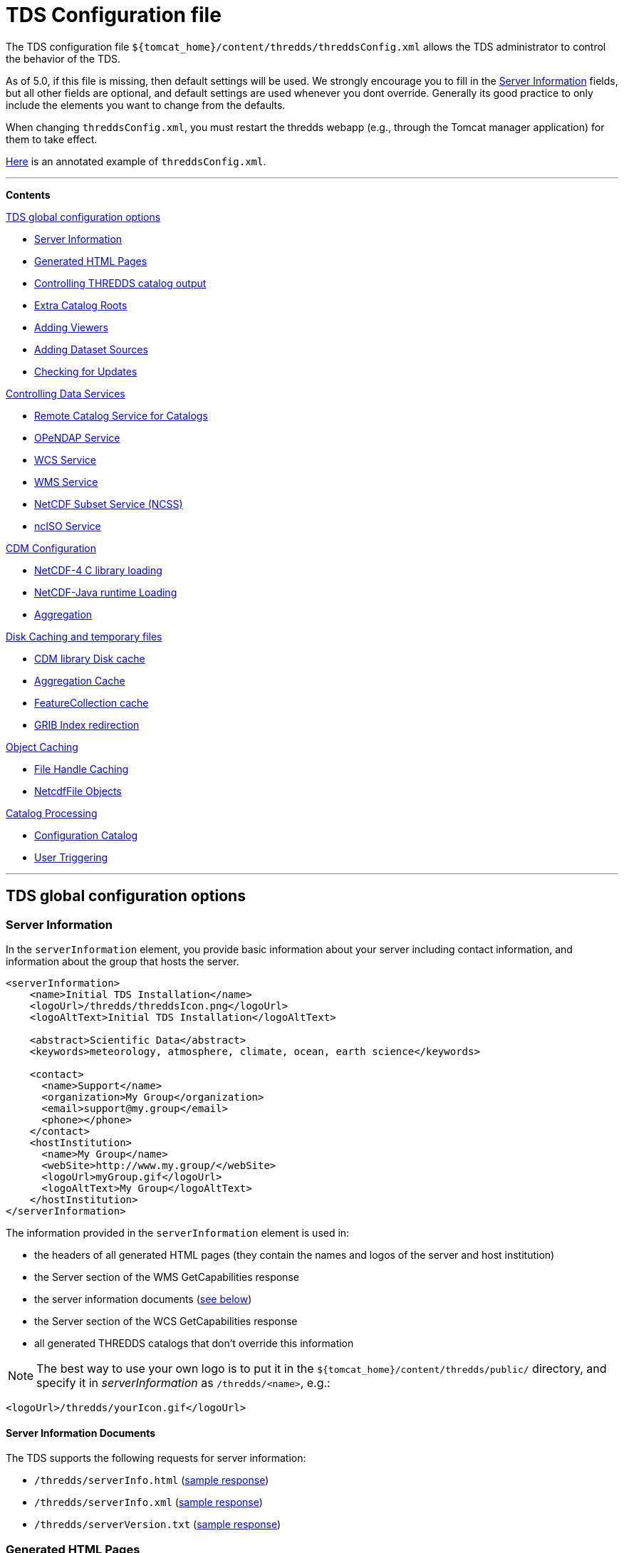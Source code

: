 :source-highlighter: coderay
[[threddsDocs]]

// Enables non-selectable callout icons drawn using CSS.
:icons: font

= TDS Configuration file

The TDS configuration file
`${tomcat_home}/content/thredds/threddsConfig.xml` allows the TDS
administrator to control the behavior of the TDS.

As of 5.0, if this file is missing, then default settings will be used.
We strongly encourage you to fill in the <<Server Information>> fields,
but all other fields are optional, and default
settings are used whenever you dont override. Generally its good
practice to only include the elements you want to change from the
defaults.

When changing `threddsConfig.xml`, you must restart the thredds webapp
(e.g., through the Tomcat manager application) for them to take effect.

link:https://raw.githubusercontent.com/Unidata/thredds/master/tds/src/main/webapp/WEB-INF/altContent/startup/threddsConfig.xml[Here]
is an annotated example of `threddsConfig.xml`.

'''''

*Contents*

.<<TDS global configuration options>>

* <<Server Information>>
* <<Generated HTML Pages>>
* <<Controlling THREDDS catalog output>>
* <<Extra Catalog Roots>>
* <<Adding Viewers>>
* <<Adding Dataset Sources>>
* <<Checking for Updates>>

.<<Controlling Data Services>>

* <<Remote Catalog Service for Catalogs>>
* <<OPeNDAP Service>>
* <<WCS Service>>
* <<WMS Service>>
* <<NetCDF Subset Service (NCSS)>>
* <<ncISO Service>>

.<<CDM Configuration>>

* <<NetCDF-4 C library loading>>
* <<NetCDF-Java runtime Loading>>
* <<Aggregation>>

.<<Disk Caching and temporary files>>

* <<CDM library Disk cache>>
* <<Aggregation Cache>>
* <<FeatureCollection cache>>
* <<GRIB Index redirection>>

.<<Object Caching>>

* <<File Handle Caching>>
* <<NetcdfFile Objects>>

.<<Catalog Processing>>

* <<Configuration Catalog>>
* <<User Triggering>>

'''''

== TDS global configuration options

=== Server Information

In the `serverInformation` element, you provide basic information about
your server including contact information, and information about the
group that hosts the server. +

[source,xml]
-------------------------------------------------------------------------------
<serverInformation>
    <name>Initial TDS Installation</name>
    <logoUrl>/thredds/threddsIcon.png</logoUrl>
    <logoAltText>Initial TDS Installation</logoAltText>

    <abstract>Scientific Data</abstract>
    <keywords>meteorology, atmosphere, climate, ocean, earth science</keywords>

    <contact>
      <name>Support</name>
      <organization>My Group</organization>
      <email>support@my.group</email>
      <phone></phone>
    </contact>
    <hostInstitution>
      <name>My Group</name>
      <webSite>http://www.my.group/</webSite>
      <logoUrl>myGroup.gif</logoUrl>
      <logoAltText>My Group</logoAltText>
    </hostInstitution>
</serverInformation>
-------------------------------------------------------------------------------

The information provided in the `serverInformation` element is used in:

* the headers of all generated HTML pages (they contain the names and
logos of the server and host institution)
* the Server section of the WMS GetCapabilities response
* the server information documents (link:#Server_Info_Docs[see below])
* the Server section of the WCS GetCapabilities response
* all generated THREDDS catalogs that don’t override this information

NOTE: The best way to use your own logo is to put it in the
`${tomcat_home}/content/thredds/public/` directory, and specify it in
_serverInformation_ as `/thredds/<name>`, e.g.:

[source,xml]
----------------------------------------
<logoUrl>/thredds/yourIcon.gif</logoUrl>
----------------------------------------

==== Server Information Documents

The TDS supports the following requests for server information:

* `/thredds/serverInfo.html` (link:images/ServerInfo_html.png[sample
response])
* `/thredds/serverInfo.xml` (link:files/serverInfo.xml[sample response])
* `/thredds/serverVersion.txt` (link:files/serverVersion.txt[sample
response])

=== Generated HTML Pages

In the `htmlSetup` element, you can configure which CSS documents are
used in the HTML pages generated by the TDS. Default CSS files are
provided, and should not be modified. Instead, these can be overridden
by placing the appropriate CSS files in the
*$\{tomcat_home}/content/thredds/public/* directory and pointing to them
here:

[source,xml]
------------------------------------------------------------
<htmlSetup>
  <standardCssUrl>tds.css</standardCssUrl>  <!--1-->
  <catalogCssUrl>tdsCat.css</catalogCssUrl>  <!--2-->
  <openDapCssUrl>tdsDap.css</openDapCssUrl>  <!--3-->
  <googleTrackingCode>UA-54516992-1</googleTrackingCode>  <!--4-->
</htmlSetup>
------------------------------------------------------------
<1> The CSS used in TDS dataset pages.
<2> The CSS used in TDS catalogs pages
<3> The CSS used in the OPeNDAP form.
<4> Google Analytics Tracking Code (GATC) enables tracking catalog use.
Obtain the GATC from http://www.google.com/analytics/[Google] and enter
it here to enable this feature.

=== Controlling THREDDS catalog output

[source,xml]
--------------------------------------------------
<catalogWriting>
  <useBytesForDataSize>false<useBytesForDataSize/>
</catalogWriting>
--------------------------------------------------

* if true, in a TDS catalog, output the Data Size with exact byte count.
by default, it will output 4 significant digits, choosing units
appropriately

[[catalogRoots]]
=== Extra Catalog Roots

[source,xml]
----------------------------------------------------------------
<catalogRoot>tempCatalog.xml</catalogRoot>
<catalogRoot>idd/catalog.xml</catalogRoot>
<catalogRoot>catgen/subdir/enhancedCatalog-1.0.xml</catalogRoot>
----------------------------------------------------------------

These elements name _catalog roots_ that are not referenced from your
default catalog root ( **$\{tomcat_home}/content/thredds/catalog.xml**).
On startup, the TDS reads the default catalog root and any root catalogs you list
here, plus any catalogs that are referenced by them in a **catalogRef**.
Data roots and other needed information are found and cached. All the
catalogs found in this way are called _static catalogs_, and all
static catalogs must live within the *$\{tomcat_home}/content/thredds* directory tree.

=== Adding Viewers

[source,xml]
------------------------------------
<Viewer>my.package.MyViewer</Viewer>
------------------------------------

You can place a link to your own _*Viewer*_ on the TDS HTML page, by
loading a <<Viewers#,viewer>> at runtime. This line is needed in
the config file only if you are writing your own Java class.

=== Adding Dataset Sources

[source,xml]
-----------------------------------------------------------
<datasetSource>my.package.DatasetSourceImpl</datasetSource>
-----------------------------------------------------------

You can add a _*DataSource*_ - essentially an IOSP with access to
Servlet request parameters, by loading a <<DatasetSource#,dataset
source>> at runtime.

=== Checking for Updates

[source,xml]
---------------------------------------
<TdsUpdateConfig>
  <logVersionInfo>true</logVersionInfo>
</TdsUpdateConfig>
---------------------------------------

The _*TdsUpdateConfig*_ element controls if the TDS checks with Unidata
regarding possible updates. The default (__true__) is for the TDS to
check for the current stable and development release versions, and to
log that information in the TDS _*serverStartup.log*_ file as INFO
entries. If you do not want the TDS to check for this on startup, set
this to __false__.

== Controlling Data Services

=== Remote Catalog Service for Catalogs

Catalog services are available by default for catalogs served by the
local TDS. But for remote catalogs these services must be explicitly
enabled in threddsConfig.xml:

[source,xml]
---------------------------------
<CatalogServices>
  <allowRemote>true</allowRemote>
</CatalogServices>
---------------------------------

=== OPeNDAP Service

[source,xml]
--------------------------------------------
<Opendap>
  <ascLimit>50</ascLimit>
  <binLimit>500</binLimit>
  <serverVersion>opendap/3.7</serverVersion>
</Opendap>
--------------------------------------------

This controls the _*OPeNDAP*_ data service. Because its easy for a user
to inadvertantly request very large amounts of data, the TDS limits the
size of the data response. In our experience legitimate requests ask for
subset sizes that are well below the defaults.

1.  **ascLimit**: maximum size of an ascii data request , in Megabytes.
Default 50 Mbytes.
2.  **binLimit**: maximum size of a binary data request , in Megabytes.
Default is 500 Mbytes.
3.  **serverVersion**: this is the String thats returned by the OPeNDAP
*getVersion* request, and also placed into the *_XDOS-Server_* HTTP
Header on all OPeNDAP responses.

=== WCS Service

The OGC WCS service provided as part of the TDS is described in more
detail <<WCS#,here>>. By default this service is enabled, and can
be disabled by including the following in the `threddsConfig.xml` file:

[source,xml]
----------------------
<WCS>
  <allow>false</allow>
</WCS>
----------------------

The following shows all the configuration options available in the WCS
section of the `threddsConfig.xml` file with the default values shown:

[source,xml]
---------------------------------
<WCS>
  <allow>true</allow>
  <dir>(see the note below)</dir>
  <scour>15 min</scour>
  <maxAge>30 min</maxAge>
</WCS>
---------------------------------

We recommend that you include in the `threddsConfig.xml` file only the
options you want to change. Here is the description of the various
options:

1.  **allow**: a value of ``false'' disables the WCS service.
2.  **dir**: the working directory where generated files are cached
before being sent to the client (see link:#Cache_Locations[choosing a
cache directory]). If not otherwise set, the TDS will use the
*$\{tomcat_home}/content/thredds/cache/wcs/* directory. We recommend
that you do not specify a *WCS.dir* element, and use the default.
3.  **scour**: how often to scour the working directory, to delete files
that were not successfully downloaded.
4.  **maxAge**: how long to leave the files in the working directory
while the download is occurring. The files are deleted after a
successful download. Do not set to <= 0.

=== WMS Service

The OGC WMS service provided as part of the TDS is described in more
detail <<WMS#,here>>. By default this service is enabled, and can
be disabled by including the following in the `threddsConfig.xml` file:

[source,xml]
----------------------
<WMS>
  <allow>false</allow>
</WMS>
----------------------

The following shows all the configuration options available in the WMS
section of the `threddsConfig.xml` file with the default values shown:

[source,xml]
------------------------------------------------------------
<WMS>
  <allow>true</allow>
  <allowRemote>false</allowRemote>
  <paletteLocationDir>/WEB-INF/palettes</paletteLocationDir>
  <maxImageWidth>2048</maxImageWidth>
  <maxImageHeight>2048</maxImageHeight>
</WMS>
------------------------------------------------------------

We recommend that you include in the `threddsConfig.xml` file only the
options you want to change. Here is the description of the various
options:

1.  **allow**: a value of ``false'' disables the WMS service.
2.  **allowRemote**: a value of ``true'' enables the WMS service for
datasets available from a remote server.
3.  **paletteLocationDir**: optionally specify the location of the
directory containing your own palette files, by specifying the directory
where they are contained. If the directory location starts with a ``/'',
the path is absolute, otherwise it is relative to
**$\{tomcat_home}/content/thredds/**. If you don’t specify it, or
specify it incorrectly, the default palettes will be used, which are in
the war file under **WEB-INF/palettes**.
4.  **maxImageWidth**: the maximum image width in pixels that this WMS
service will return.
5.  **maxImageHeight**: the maximum image height in pixels that this WMS
service will return.

=== NetCDF Subset Service (NCSS)

The NetCDF Subset Service provided as part of the TDS is described in
more detail <<NetcdfSubsetServiceReference#,here>>. By default
this service is enabled, and can be disabled by including the following
in the `threddsConfig.xml` file:

[source,xml]
----------------------
<NetcdfSubsetService>
  <allow>false</allow>
</NetcdfSubsetService>
----------------------

The following shows all the configuration options available in the
NetcdfSubsetService section of the `threddsConfig.xml` file with the
default values shown:

[source,xml]
---------------------------------------------------
<NetcdfSubsetService>
  <allow>true</allow>
  <dir>(see the note below)</dir>
  <scour>15 min</scour>
  <maxAge>30 min</maxAge>
  <maxFileDownloadSize>300 MB</maxFileDownloadSize>
</NetcdfSubsetService>
---------------------------------------------------

We recommend that you include in the `threddsConfig.xml` file only the
options you want to change. Here is the description of the various
options:

1.  **allow**: a value of ``false'' disables the NetCDF Subset Service.
2.  **dir**: the working directory for creating files for download (see
link:#Cache_Locations[choosing a cache directory]). If not otherwise
set, the TDS will use the *$\{tomcat_home}/content/thredds/cache/ncss/*
directory. We recommend that you do not specify a
*NetcdfSubsetService.dir* element, and use the default.
3.  **scour**: how often to scour the working directory, to delete files
that were not successfully downloaded.
4.  **maxAge**: how long to leave the files in the working directory
while the download is occurring. The files are deleted after a
successful download. Do not set to <= 0.
5.  **maxFileDownloadSize**: maximum size of file that can be requested.
Optional; default is that there is no size limitation. If the file is >
2 GB, large format netCDF will be written.

=== ncISO Service

By default these services are enabled, and can be disabled by including
the following in the `threddsConfig.xml` file:

[source,xml]
------------------------------
<NCISO>
  <ncmlAllow>false</ncmlAllow>
  <uddcAllow>false</uddcAllow>
  <isoAllow>false</isoAllow>
</NCISO>
------------------------------

Each of the *allow* elements above enables the corresponding ncISO
service (NCML, UDDC, and ISO). The ncISO services are described in more
detail on the <<ncISO#,ncISO page>>.

== CDM Configuration

=== NetCDF-4 C library loading

[source,xml]
-----------------------------------------
<Netcdf4Clibrary>
  <libraryPath>/usr/local/lib</libraryPath>
  <libraryName>netcdf</libraryName>
  <useForReading>false</useForReading>
</Netcdf4Clibrary>
-----------------------------------------

In order to write netCDF-4 files, you must have the
http://www.unidata.ucar.edu/downloads/netcdf/[netCDF-4 C library]—version 4.3.1 or above—compiled and
available on your system, along with all supporting libraries (HDF5, zlib, and curl). The
<<../../netcdf-java/reference/netcdf4Clibrary.html#,details>> of this differ for each operating system. The elements
above allow you to configure how the library is discovered and used.

* `libraryPath`: The directory in which the native library is installed.
* `libraryName`: The name of the native library. This will be used to locate the proper .DLL, .SO, or .DYLIB file
  within the `libraryPath` directory.
* `useForReading`: By default, the native library is only used for writing NetCDF-4 files; a pure-Java layer is
  responsible for reading them. However, if this property is set to true, then it will be used for reading
  NetCDF-4 (and HDF5) files as well.

For TDS users, we recommend setting the library path and name in `threddsConfig.xml` as in the above example.

=== NetCDF-Java runtime Loading

[source,xml]
-------------------------------------------------------------------------------------------------------
<nj22Config>
  <ioServiceProvider class="edu.univ.ny.stuff.FooFiles"/>
  <coordSysBuilder convention="foo" class="test.Foo"/>
  <coordTransBuilder name="atmos_ln_sigma_coordinates" type="vertical" class="my.stuff.atmosSigmaLog"/>
  <typedDatasetFactory datatype="Point" class="gov.noaa.obscure.file.Flabulate"/>
  <table type="GRIB1" filename="/home/rkambic/grib/tables/userlookup.lst"/>
  <table type="GRIB2" filename="/home/rkambic/grib/tables/grib2userparameters"/>
</nj22Config>
-------------------------------------------------------------------------------------------------------

These elements allow you to specify
http://www.unidata.ucar.edu/software/netcdf-java/reference/RuntimeLoading.html[runtime
parameters] for the Netcdf-Java library from the threddsConfig file. See
the Netcdf-Java
http://www.unidata.ucar.edu/software/netcdf-java/tutorial/index.html[tutorial]
for an overview.

=== Aggregation

[source,xml]
----------------------------------------------
<Aggregation>
  <typicalDataset>penultimate</typicalDataset>
</Aggregation>
----------------------------------------------

You can control how NcML Aggregation chooses its typical/template
dataset — the one it uses to populate the metadata for the resulting
aggregated dataset. Valid values are **first, random, latest**, and
*penultimate* (latest but one). The default is **penultimate**.

== Disk Caching and temporary files

The various cache directory locations are all under
*\{tomcat_home}/content/thredds/* by default:

[width="100%",cols="34%,33%,33%",options="header",]
|=======================================================================
|cache |location |description
|AggregationCache.dir |*cache/agg/* |for joinExisting aggregations only:
write XML files here.

|CdmRemote.dir |*cache/cdmr/* |temporary files for cdmremote and
cdmrFeature

|CdmValidatorService.dir |*cache/cdmValidate/* |temporary files for
cdmvalidator (seperate war)

|DiskCache.dir |*cache/cdm/* |only used when non-writeable data
directory or *alwaysUse* = true; puts CDM indexes, decompressed files,
etc. into this directory

|GribIndex.dir |*cache/grib/* |put GRIB Index files (gbx9, ncx3) in this
directory

|FeatureCollectionCache.dir |*cache/collection/* |when we read
GridDataset for FMRC, write an XML summary, store in BDB in this
directory

|NetcdfSubsetService.dir |*cache/ncss/* |temporary files for NCSS

|WCS.dir |*cache/wcs/* |temporary files for WCS
|=======================================================================

We recommend that you use these defaults, by not specifying them in the
threddsConfig.xml file. If you need to move the cache location, move all
of them by using a symbolic file link in
**\{tomcat_home}/content/thredds/**. At Unidata, we move the entire
content directory by creating a symbolic link:

-----------------------------------
cd {tomcat_home}
ln -s /data/thredds/content content
-----------------------------------

These various caches at times may contain large amounts of data. You
should choose a location that will not fill up (especially if that
location affects other important locations like /opt, /home, etc). If
you have a large disk for your data, that may be a good location for the
cache directories. On unix-like machines, you can run `df' to get a
listing of disks on your machine. The listing includes size and mount
location.

The following elements allow fine grain control over the location and
scouring of each of these.

=== CDM library Disk cache

[source,xml]
------------------------------
<DiskCache>
  <alwaysUse>false</alwaysUse>
  <dir>/temp/cache/</dir>
  <scour>1 hour</scour>
  <maxSize>10 Gb</maxSize>
</DiskCache>
------------------------------

These elements control where the _*CDM/NetCDF-Java*_ library writes
temporary files, for example when it needs to unzip files, or write GRIB
index files, etc. If *alwaysUse* is true, these temporary files will
always be written to the _cache directory_ specified by *dir*
(link:#Cache_Locations[choosing a cache directory]). If *alwaysUse* is
false, TDS will try to write them to the same directory as the original
file, and if the TDS doesnt have write permission it will then write the
files to the cache directory. Write permission will be determined by
what rights the _Tomcat user_ has (the user that starts up Tomcat). For
security reasons, you want to carefully limit the file permissions of
the Tomcat user.

When opening a file, if *alwaysUse* is true, TDS looks only in the cache
directory for the temporary file. If *alwaysUse* is false, TDS will
first look for the temporary file in the same directory as the original
file, and if not found, then will look in the cache.

Every *scour* amount of time, the largest items in the cache will be
deleted, until the directory has less than *maxSize* bytes. Note that
the directory will sometimes exceed **maxSize**, and will only be
knocked back to *maxSize* when the scour thread runs. To turn off
scouring, set the scour time to 0 (eg ``0 secs'').

If not otherwise set, the TDS will use the
*$\{tomcat_home}/content/thredds/cache/cdm* directory. We recommend that
you use this default, by not specifying the *DiskCache.dir* element.

=== Aggregation Cache

[source,xml]
----------------------------------------------------
<AggregationCache>
  <dir>/tomcat_home/content/thredds/cache/agg/</dir>
  <scour>24 hours</scour>
  <maxAge>90 days</maxAge>
  <cachePathPolicy>nestedDirectory</cachePathPolicy>
</AggregationCache>
----------------------------------------------------

If you have *joinExisting* Aggregations, coordinate information will be
written to a cache directory specified by *dir*
(link:#Cache_Locations[choosing a cache directory]). If not otherwise
set, the TDS will use the *$\{tomcat_home}/content/thredds/cache/agg/*
directory. We recommend that you use this default, by not specifying a
**AggregationCache**.*dir* element.

Every *scour* amount of time, any item that hasnt been changed since
_maxAge_ time will be deleted. If you have aggregations that never
change, set *scour* to ``-1'' to disable the operation. Otherwise, make
*maxAge* longer than the longest time between changes. Basically, you
don’t want to remove active aggregations.

*cachePathPolicy* controls _how_ cache files are stored in *dir*. It must be set to one of `oneDirectory` or
`nestedDirectory`
 (the default). `oneDirectory` will put all cache files into the same directory, while `nestedDirectory` will preserve
 their directory structure. Use `nestedDirectory` for large aggregations, as some file systems struggle when a
 directory contains thousands of files.

This cache information is intended to be permanent; it stores coordinate
information from each file in the aggregation, so that the file does not
have to be opened each time the dataset is opened. If you have large
*joinExisting* aggregations, there will be a very pronounced difference
with and without this cache.

The cache information is updated based on the *recheckEvery* field in
the *joinExisting* aggregation element.

=== FeatureCollection cache

This is where persistent information is kept about FMRCs, in order to
speed them up. We recommend that you use the default settings, by not
specifying this option.

[source,xml]
------------------------------------------------------------
 <FeatureCollection>
   <dir>/tomcat_home/content/thredds/cache/collection/</dir>
   <maxSize>20 Mb</maxSize>
   <jvmPercent>2</jvmPercent>
 </FeatureCollection>
------------------------------------------------------------

1.  **dir**: location of Feature Collection cache, currently implemented
with http://www.oracle.com/technetwork/database/berkeleydb/overview/index-093405.html[Berkeley
DB]. If not otherwise set, the TDS will use
the**$\{tomcat_home}/content/thredds/cache/collection/** directory We
recommend that you use this default, by not specifying
a **FeatureCollection**.**dir** element.
2.  **maxSize**: maximum amount of memory to be used for this cache.
3.  **jvmPercent**: alternately, set the memory use as a percent of JVM
memory, ie -Xmx value. **maxSize** will override if present. Default is
2 %.

=== GRIB Index redirection

[source,xml]
-----------------------------------------------------
<GribIndex>
  <alwaysUse>false</alwaysUse>
  <neverUse>false</neverUse>
  <dir>/tomcat_home/content/thredds/cache/grib/</dir>
  <policy>nestedDirectory</policy>
  <scour>0 hours</scour>
  <maxAge>90 days</maxAge>
</GribIndex>
-----------------------------------------------------

These elements control where Grib index files are written.

1.  If *alwaysUse* is true, grib index files will always be written to
the _index directory_ specified by *dir* (link:#Cache_Locations[choosing
a cache directory]). If *neverUse* is true, the index directory will
never be used. If neither is set, the TDS will try to write grib indexes
to the same directory as the original file, and if the TDS doesnt have
write permission it will then write the files to the index directory.
Write permission will be determined by what rights the _Tomcat user_ has
(the user that starts up Tomcat). For security reasons, you want to
carefully limit the file permissions of the Tomcat user.

2.  The policy must be set to one of _oneDirectory_ or _nestedDirectory_
(the default). _oneDirectory_ will put all index files into the same
directory, while _nestedDirectory_ will preserve the directory structure
of the index files. Use _nestedDirectory_ for large collections of
files, as some file systems struggle when a directory contains thousands
of files.

3.  Every *scour* amount of time, any files in the cache that are older
than *maxAge* will be removed. To turn off scouring, set the scour time
to 0 (eg ``0 hours''), or leave out the <scour> element. Typically you
do *not* want to scour the indices.

Managing the GRIB indices is an important task, and can be difficult if
the files are changing, as in a rolling archive, or for very large
collections. There are two typical ways to do this:

1.  For rolling archives, allow the indices to be written in the same
directory as the data files by specifying _<neverUse>true</neverUse>_ or
by not using a _<neverUse>_ or _<alwaysUse>_ element (which uses the
default behavior). When you delete the data files, delete the
corresponding indices.

2.  If you need to keep the index files separate from your data files,
set __<alwaysUse>true</alwaysUse>__, and use
__<policy>nestedDirectory</policy>__. There is currently no way to
specify different cache directories for different datasets. All GRIB
indices, both *gbx9* and **ncx3**, are kept in the same cache.

A good rule of thumb is that the index files will need disk space
between 500 and 1000 times smaller than the size of the grib data files.
So a 1 Terabyte collection of GRIB data will need up to 2 GB of indices.

== Object Caching

The default settings will work well enough, and you should only tune
them if you have performance problems, and are able to monitor their
effect.

=== File Handle Caching

[source,xml]
--------------------------
<RandomAccessFile>
  <minFiles>400</minFiles>
  <maxFiles>500</maxFiles>
  <scour>11 min</scour>
</RandomAccessFile>
--------------------------

There is a pool of shared *RandomAccessFile* objects, each of which
stores an open OS file handle. Since each OS has a maximum on the number
of open file handles per process, you must make sure that the sum of the
maxFiles does not exceed your OS maximum. For better performance, make
these numbers as high as possible.

=== NetcdfFile Objects

[source,xml]
--------------------------
<NetcdfFileCache>
  <minFiles>100</minFiles>
  <maxFiles>150</maxFiles>
  <scour>12 min</scour>
</NetcdfFileCache>
--------------------------

[source,xml]
--------------------------
<TimePartition>
  <minFiles>100</minFiles>
  <maxFiles>150</maxFiles>
  <scour>13 min</scour>
</TimePartition>
--------------------------

These elements control the size of the TDS cache for objects for 1)
*NetcdfFile* objects, and 2) *Grib Partition* files, respectively. Up to
*maxFiles* objects will be cached, and every *scour* amount of time,
older items in the cache will be released, until only *minFiles* objects
are left. The *scour* element uses any valid *_udunits_* time string,
such as __*sec, min, hour, day*__. To disable the cache, set *maxFiles*
to 0.

== Catalog Processing

=== Configuration Catalog

[source,xml]
--------------------------------------------------------
<ConfigCatalog>
  <keepInMemory>100</keepInMemory>
  <reread>always</reread>
  <dir>/tomcat_home/content/thredds/cache/catalog/</dir>
  <maxDatasets>10000</maxDatasets>
</ConfigCatalog>
--------------------------------------------------------

* **keepInMemory**: Configuration catalogs are always cached in memory,
for performance reasons.You can set the maximum number of catalogs in
the cache. The amount of memory used by a catalog can be approximated
simply by the size in bytes of the *catalog.xml* file itself.
* **reread**:
** **always**: on startup, all catalogs are read. (default). _safest,
use if there are a small number of catalogs._
** **check**: on startup, catalogs that have changed will be reread.
** **trigger**: after initial read, config catalogs will only be read
again if user explicitly triggers it. _fastest startup if catalogs
rarely change._
* **dir**: The location where the database is written. Default is
**$\{tds.content.root.path}/thredds/cache/catalog/**. We recommend that
you leave the default and use a symbolic link to move it if needed.
* **maxDatasets**: The maximum number of datasets.

Several files will be created in the directory, including one large
memory-mapped file about 500 bytes * maxDatasets. These files are the
persistent catalog cache, and can be deleted (when the TDS is stopped),
which forces a complete read of the configuration catalogs the next time
TDS starts up.

If the maximum number of datasets increases over the limit you have
already set, shut down TDS, delete the catalog cache files, change
*maxDatasets* in __threddsConfig.xml__, and restart. The catalogs will
be reread.

Windows may have problems with memory-mapped large files (> 4 GBytes,
thus > 7M datastes), and so Linux is preferred for large installations.

=== User Triggering

You must have <<RemoteManagement#,Remote Managenment>> enabled
(enable SSL in Tomcat, and login as a user with the *tdsConfig*
user-role).

From Admin page **https://server/thredds/admin/debug**:

* https://localhost:8443/thredds/admin/debug?Catalogs/reinit[Read all
catalogs]
* https://localhost:8443/thredds/admin/debug?Catalogs/recheck[Read
changed catalogs]

From a program or script, an authenticated user can make a GET HTTP call
to:

* *https://server/thredds/admin/catalog?req=readAll*
* *https://server/thredds/admin/catalog?req=readChanged*

=== Watch Mode (NOT IMPLEMENTED YET)

In this mode, the TDS will not read all catalogs in when starting. but
will only read in root catalogs and catalogs that have changed. If using
**catalogScan**, the catalogScan directories will be watched and any
changes made while TDS is running will be detected.

To use this mode, the following conditions must be met:

* all *dataRoot* elements must be in a root catalog. A root catalog is
the top catalog (__$tomcat/content/thredds/catalog.xml__), plus any
other catalogs specified in a link:catalogRoots[catalogRoot element].
* all catalogs are referenced in a *catalogRef* element in a root
catalog, or you are using *catalogScan* from a root catalog.

